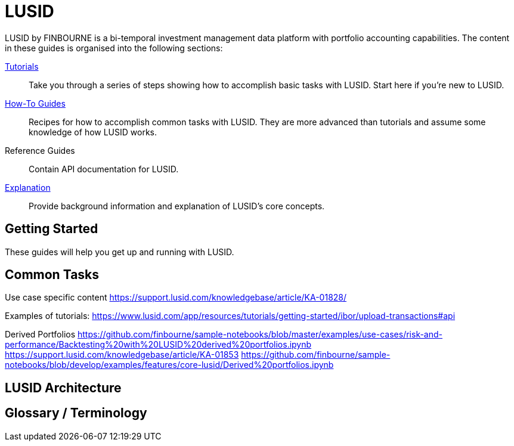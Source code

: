 = LUSID

LUSID by FINBOURNE is a bi-temporal investment management data platform with portfolio accounting capabilities.
The content in these guides is organised into the following sections:


xref:tutorials/index.adoc[Tutorials] ::
Take you through a series of steps showing how to accomplish basic tasks with LUSID.
Start here if you're new to LUSID.

xref:how-to/index.adoc[How-To Guides] ::
Recipes for how to accomplish common tasks with LUSID.
They are more advanced than tutorials and assume some knowledge of how LUSID works.

Reference Guides ::
Contain API documentation for LUSID.

xref:explanation/index.adoc[Explanation] ::
Provide background information and explanation of LUSID's core concepts.



== Getting Started

These guides will help you get up and running with LUSID. 

== Common Tasks

Use case specific content 
https://support.lusid.com/knowledgebase/article/KA-01828/

Examples of tutorials:
https://www.lusid.com/app/resources/tutorials/getting-started/ibor/upload-transactions#api

Derived Portfolios
https://github.com/finbourne/sample-notebooks/blob/master/examples/use-cases/risk-and-performance/Backtesting%20with%20LUSID%20derived%20portfolios.ipynb
https://support.lusid.com/knowledgebase/article/KA-01853
https://github.com/finbourne/sample-notebooks/blob/develop/examples/features/core-lusid/Derived%20portfolios.ipynb

== LUSID Architecture

== Glossary / Terminology